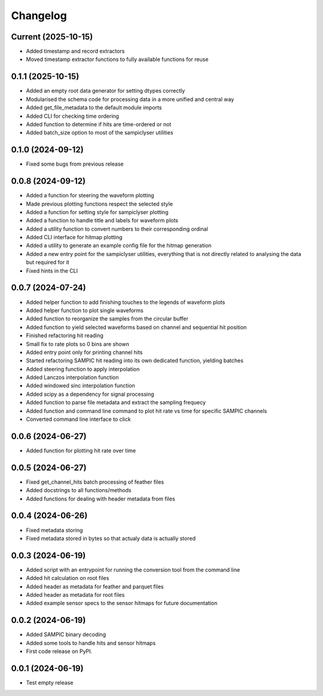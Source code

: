 Changelog
=========

Current (2025-10-15)
--------------------

* Added timestamp and record extractors
* Moved timestamp extractor functions to fully available functions for reuse


0.1.1 (2025-10-15)
------------------

* Added an empty root data generator for setting dtypes correctly
* Modularised the schema code for processing data in a more unified and central way
* Added get_file_metadata to the default module imports
* Added CLI for checking time ordering
* Added function to determine if hits are time-ordered or not
* Added batch_size option to most of the sampiclyser utilities


0.1.0 (2024-09-12)
------------------

* Fixed some bugs from previous release


0.0.8 (2024-09-12)
------------------

* Added a function for steering the waveform plotting
* Made previous plotting functions respect the selected style
* Added a function for setting style for sampiclyser plotting
* Added a function to handle title and labels for waveform plots
* Added a utility function to convert numbers to their corresponding ordinal
* Added CLI interface for hitmap plotting
* Added a utility to generate an example config file for the hitmap generation
* Added a new entry point for the sampiclyser utilities, everything that is not directly related to analysing the data but required for it
* Fixed hints in the CLI


0.0.7 (2024-07-24)
------------------

* Added helper function to add finishing touches to the legends of waveform plots
* Added helper function to plot single waveforms
* Added function to reorganize the samples from the circular buffer
* Added function to yield selected waveforms based on channel and sequential hit position
* Finished refactoring hit reading
* Small fix to rate plots so 0 bins are shown
* Added entry point only for printing channel hits
* Started refactoring SAMPIC hit reading into its own dedicated function, yielding batches
* Added steering function to apply interpolation
* Added Lanczos interpolation function
* Added windowed sinc interpolation function
* Added scipy as a dependency for signal processing
* Added function to parse file metadata and extract the sampling frequecy
* Added function and command line command to plot hit rate vs time for specific SAMPIC channels
* Converted command line interface to click


0.0.6 (2024-06-27)
------------------

* Added function for plotting hit rate over time


0.0.5 (2024-06-27)
------------------

* Fixed get_channel_hits batch processing of feather files
* Added docstrings to all functions/methods
* Added functions for dealing with header metadata from files


0.0.4 (2024-06-26)
------------------

* Fixed metadata storing
* Fixed metadata stored in bytes so that actualy data is actually stored


0.0.3 (2024-06-19)
------------------

* Added script with an entrypoint for running the conversion tool from the command line
* Added hit calculation on root files
* Added header as metadata for feather and parquet files
* Added header as metadata for root files
* Added example sensor specs to the sensor hitmaps for future documentation


0.0.2 (2024-06-19)
------------------

* Added SAMPIC binary decoding
* Added some tools to handle hits and sensor hitmaps
* First code release on PyPI.


0.0.1 (2024-06-19)
------------------

* Test empty release
